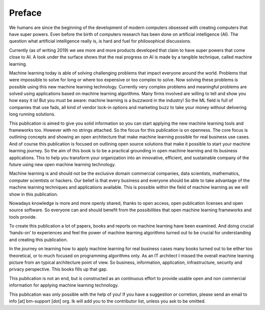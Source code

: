 Preface
==========

We humans are since the beginning of the development of modern computers obsessed with creating computers that have super powers. Even before the birth of computers research has been done on artificial intelligence (AI). The question what artificial intelligence really is, is hard and fuel for philosophical discussions. 

Currently (as of writing 2019) we see more and more products developed that claim to have super powers that come close to AI. A look under the surface shows that the real progress on AI is made by a tangible technique, called machine learning. 

Machine learning today is able of solving challenging problems that impact everyone around the world. Problems that were impossible to solve for long or where too expensive or too complex to solve. Now solving these problems is possible using this new machine learning technology.  Currently very complex problems and meaningful problems are solved using applications based on machine learning algorithms. Many firms involved are willing to tell and show you how easy it is! But you must be aware: machine learning is a buzzword in the industry! So the ML field is full of companies that use fads, all kind of vendor lock-in options and marketing buzz to take your money without delivering long running solutions.

This publication is aimed to give you solid information so you can start applying the new machine learning tools and frameworks too. However with no strings attached. So the focus for this publication is on openness. The core focus is outlining concepts and showing an open architecture that make machine learning possible for real business use cases. And of course this publication is focused  on outlining open source solutions that make it possible to start your machine learning journey. So the aim of this book is to be a practical grounding in open machine learning and its business applications. This to help you transform your organization into an innovative, efficient, and sustainable company of the future using new open machine learning technology. 


Machine learning is and should not be the exclusive domain commercial companies, data scientists, mathematics, computer scientists or hackers. Our belief is that every business and everyone should be able to take advantage of the machine learning techniques and applications available. This is possible within the field of machine learning as we will show in this publication.

Nowadays knowledge is more and more openly shared, thanks to open access, open publication licenses and open source software. So everyone can and should benefit from the possibilities that open machine learning frameworks and tools provide. 

To create this publication a lot of papers, books and reports on machine learning have been examined. And doing crucial ‘hands-on’ to experiences and feel the power of machine learning algorithms turned out to be crucial for understanding and creating this publication.

In the journey on learning how to apply machine learning for real business cases many books turned out to be either too theoretical, or to much focused on programming algorithms only. As an IT architect I missed the overall machine learning picture from an typical architecture point of view. So business, information, application, infrastructure, security and privacy perspective. This books fills up that gap. 

This publication is not an end, but is constructed as an continuous effort to provide usable open and non commercial information for applying machine learning technology. 

This publication was only possible with the help of you! If you have a suggestion or corretion, please send an email to info [at] bm-support [dot] org. Ik will add you to the contributor list, unless you ask to be omitted. 



